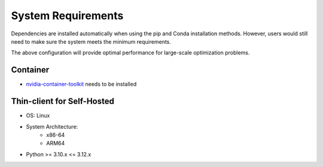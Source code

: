 ===================
System Requirements
===================

Dependencies are installed automatically when using the pip and Conda installation methods. However, users would still need to make sure the system meets the minimum requirements.

.. dropdown:: Minimum Requirements

   * System Architecture:
       - x86-64
       - ARM64

   * GPU:
      - Volta architecture or better (Compute Capability >=7.0)

   * CPU:
      - 4+ cores

   * System Memory:
      - 16+ GB RAM

   * NVMe SSD Storage:
      - 100+ GB free space

   * CUDA:
      - 12.0+

   * Python:
      - >= 3.10.* and <= 3.12.*

   * NVIDIA drivers:
      - 525.60.13+ (Linux)
      - 527.41+ (Windows)

   * OS:
      - Linux distributions with glibc>=2.28 (released in August 2018):
         * Arch Linux (minimum version 2018-08-02)
         * Debian (minimum version 10.0)
         * Fedora (minimum version 29)
         * Linux Mint (minimum version 20)
         * Rocky Linux / Alma Linux / RHEL (minimum version 8)
         * Ubuntu (minimum version 20.04)
         * Windows 11 with WSL2

   * CUDA & NVIDIA Driver combinations:
      - CUDA 12.0 with Driver 525.60.13+
      - CUDA 12.2 with Driver 535.86.10+
      - CUDA 12.5 with Driver 555.42.06+
      - CUDA 12.9 with Driver 570.42.01+

.. dropdown:: Recommended Requirements for Best Performance

   * System Architecture:
       - x86-64
       - ARM64

   * GPU:
      - NVIDIA H100 SXM (compute capability >= 9.0)

   * CPU:
      - 32+ cores

   * System Memory:
      - 64+ GB RAM

   * NVMe SSD Storage:
      - 100+ GB free space

   * CUDA:
      - 12.9

   * Latest NVIDIA drivers (570.42.01+)

   * OS:
      - Linux distributions with glibc>=2.28 (released in August 2018):
         * Arch Linux (minimum version 2018-08-02)
         * Debian (minimum version 10.0)
         * Fedora (minimum version 29)
         * Linux Mint (minimum version 20)
         * Rocky Linux / Alma Linux / RHEL (minimum version 8)

The above configuration will provide optimal performance for large-scale optimization problems.


Container
---------

* `nvidia-container-toolkit <https://docs.nvidia.com/ai-enterprise/deployment/vmware/latest/docker.html>`_ needs to be installed


Thin-client for Self-Hosted
----------------------------

* OS: Linux

* System Architecture:
   - x86-64
   - ARM64

* Python >= 3.10.x <= 3.12.x
